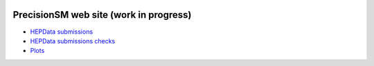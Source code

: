 .. title: Main Page
.. slug: index
.. date: 2020-06-28 18:41:26 UTC+02:00
.. tags:
.. category:
.. link:
.. description:
.. has_math: true
.. type: text
.. hidetitle: true

.. .............................................................................
.. default-role:: code
.. role:: text-primary
.. role:: text-secondary
.. role:: text-success
.. role:: text-info
.. role:: text-warning
.. role:: text-danger
.. role:: html(raw)
    :format: html
.. .............................................................................

.. image:: /images/colibri-plain.svg
   :target: /images/colibri-plain.svg
   :width: 12 em
   :align: right

PrecisionSM web site (work in progress)
=======================================

* `HEPData submissions </categories/submissions/>`_

* `HEPData submissions checks </categories/checks/>`_

* `Plots </categories/plots/>`_
